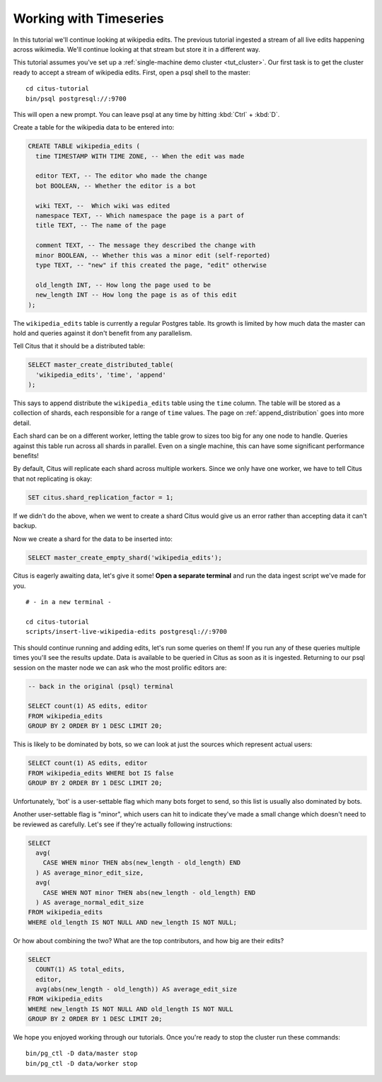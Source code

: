 .. _tut_timeseries:
.. highlight:: bash

Working with Timeseries
#######################

In this tutorial we'll continue looking at wikipedia edits. The previous
tutorial ingested a stream of all live edits happening across wikimedia.  We'll
continue looking at that stream but store it in a different way.

This tutorial assumes you've set up a :ref:`single-machine demo cluster <tut_cluster>`.
Our first task is to get the cluster ready to accept a stream of wikipedia edits.
First, open a psql shell to the master:

::

  cd citus-tutorial
  bin/psql postgresql://:9700

This will open a new prompt. You can leave psql at any time by hitting
:kbd:`Ctrl` + :kbd:`D`.

Create a table for the wikipedia data to be entered into:

.. code-block:: sql

  CREATE TABLE wikipedia_edits (
    time TIMESTAMP WITH TIME ZONE, -- When the edit was made

    editor TEXT, -- The editor who made the change
    bot BOOLEAN, -- Whether the editor is a bot

    wiki TEXT, --  Which wiki was edited
    namespace TEXT, -- Which namespace the page is a part of
    title TEXT, -- The name of the page

    comment TEXT, -- The message they described the change with
    minor BOOLEAN, -- Whether this was a minor edit (self-reported)
    type TEXT, -- "new" if this created the page, "edit" otherwise

    old_length INT, -- How long the page used to be
    new_length INT -- How long the page is as of this edit
  );

The ``wikipedia_edits`` table is currently a regular Postgres table. Its growth
is limited by how much data the master can hold and queries against it don't
benefit from any parallelism.

Tell Citus that it should be a distributed table:

.. code-block:: sql

  SELECT master_create_distributed_table(
    'wikipedia_edits', 'time', 'append'
  );

This says to append distribute
the ``wikipedia_edits`` table using the ``time`` column. The table will be
stored as a collection of shards, each responsible for a range of ``time``
values. The page on :ref:`append_distribution` goes into more detail.

Each shard can be on a different worker, letting the table grow to sizes too
big for any one node to handle. Queries against this table run across all
shards in parallel. Even on a single machine, this can have some significant
performance benefits!

By default, Citus will replicate each shard across multiple workers. Since we
only have one worker, we have to tell Citus that not replicating is okay:

.. code-block:: sql

  SET citus.shard_replication_factor = 1;

If we didn't do the above, when we went to create a shard Citus would give us
an error rather than accepting data it can't backup.

Now we create a shard for the data to be inserted into:

.. code-block:: sql

  SELECT master_create_empty_shard('wikipedia_edits');

Citus is eagerly awaiting data, let's give it some! **Open a separate
terminal** and run the data ingest script we've made for you.
::

  # - in a new terminal -

  cd citus-tutorial
  scripts/insert-live-wikipedia-edits postgresql://:9700

This should continue running and adding edits, let's run some queries
on them!  If you run any of these queries multiple times you'll see
the results update.  Data is available to be queried in Citus as
soon as it is ingested. Returning to our psql session on the master
node we can ask who the most prolific editors are:

.. code-block:: sql

  -- back in the original (psql) terminal

  SELECT count(1) AS edits, editor
  FROM wikipedia_edits
  GROUP BY 2 ORDER BY 1 DESC LIMIT 20;

This is likely to be dominated by bots, so we can look at just the sources
which represent actual users:

.. code-block:: sql

  SELECT count(1) AS edits, editor
  FROM wikipedia_edits WHERE bot IS false
  GROUP BY 2 ORDER BY 1 DESC LIMIT 20;

Unfortunately, 'bot' is a user-settable flag which many bots forget to send, so
this list is usually also dominated by bots.

Another user-settable flag is "minor", which users can hit to indicate they've
made a small change which doesn't need to be reviewed as carefully. Let's see
if they're actually following instructions:

.. code-block:: sql

  SELECT
    avg(
      CASE WHEN minor THEN abs(new_length - old_length) END
    ) AS average_minor_edit_size,
    avg(
      CASE WHEN NOT minor THEN abs(new_length - old_length) END
    ) AS average_normal_edit_size
  FROM wikipedia_edits
  WHERE old_length IS NOT NULL AND new_length IS NOT NULL;

Or how about combining the two? What are the top contributors, and how big are their edits?

.. code-block:: sql

  SELECT
    COUNT(1) AS total_edits,
    editor,
    avg(abs(new_length - old_length)) AS average_edit_size
  FROM wikipedia_edits
  WHERE new_length IS NOT NULL AND old_length IS NOT NULL
  GROUP BY 2 ORDER BY 1 DESC LIMIT 20;

We hope you enjoyed working through our tutorials. Once you're ready to stop
the cluster run these commands:

::

  bin/pg_ctl -D data/master stop
  bin/pg_ctl -D data/worker stop
